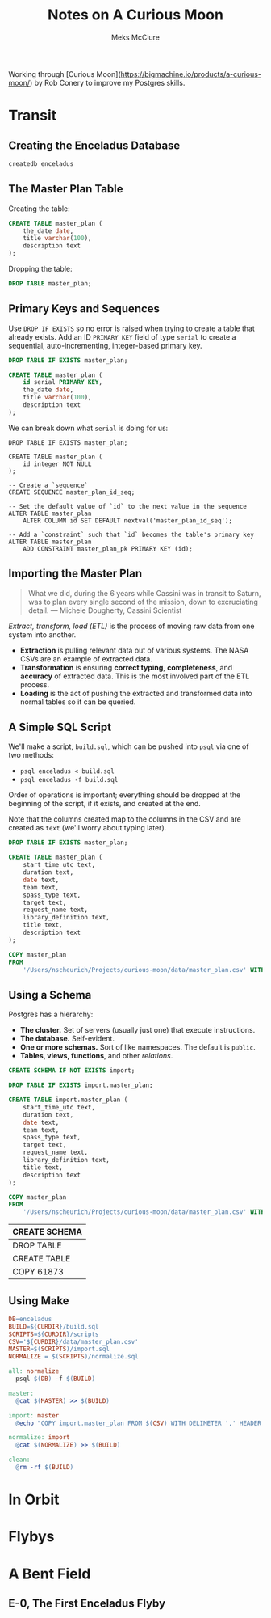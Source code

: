 Working through [Curious Moon](https://bigmachine.io/products/a-curious-moon/) by Rob Conery to improve my Postgres skills.

#+TITLE: Notes on A Curious Moon
#+AUTHOR: Meks McClure
#+EMAIL: mmcclure0100@gmail.com
#+PROPERTY: header-args:sql :engine postgresql
#+PROPERTY: header-args:sql+ :dbhost $HOME/Projects/curious-moon/.tmp/db
#+PROPERTY: header-args:sql+ :database enceladus

* Transit
** Creating the Enceladus Database

#+begin_src sh :results silent
  createdb enceladus
#+end_src

** The Master Plan Table

Creating the table:

#+begin_src sql :results silent
  CREATE TABLE master_plan (
      the_date date,
      title varchar(100),
      description text
  );
#+end_src

Dropping the table:

#+begin_src sql :results silent
  DROP TABLE master_plan;
#+end_src

** Primary Keys and Sequences

Use ~DROP IF EXISTS~ so no error is raised when trying to create a table that already exists. Add an ID ~PRIMARY KEY~ field of type ~serial~ to create a sequential, auto-incrementing, integer-based primary key.

#+begin_src sql :results silent
  DROP TABLE IF EXISTS master_plan;

  CREATE TABLE master_plan (
      id serial PRIMARY KEY,
      the_date date,
      title varchar(100),
      description text
  );
#+end_src

We can break down what ~serial~ is doing for us:

#+begin_src sql :results silent :session 
  DROP TABLE IF EXISTS master_plan;

  CREATE TABLE master_plan (
      id integer NOT NULL
  );

  -- Create a `sequence`
  CREATE SEQUENCE master_plan_id_seq;

  -- Set the default value of `id` to the next value in the sequence
  ALTER TABLE master_plan
      ALTER COLUMN id SET DEFAULT nextval('master_plan_id_seq');

  -- Add a `constraint` such that `id` becomes the table's primary key
  ALTER TABLE master_plan
      ADD CONSTRAINT master_plan_pk PRIMARY KEY (id);
#+end_src

** Importing the Master Plan

#+begin_quote
What we did, during the 6 years while Cassini was in transit to Saturn, was to plan every single second of the mission, down to excruciating detail.
    — Michele Dougherty, Cassini Scientist
#+end_quote

/Extract, transform, load (ETL)/ is the process of moving raw data from one system into another.

- *Extraction* is pulling relevant data out of various systems. The NASA CSVs are an example of extracted data.
- *Transformation* is ensuring *correct typing*, *completeness*, and *accuracy* of extracted data. This is the most involved part of the ETL process.
- *Loading* is the act of pushing the extracted and transformed data into normal tables so it can be queried.

** A Simple SQL Script

We'll make a script, ~build.sql~, which can be pushed into ~psql~ via one of two methods:

- =psql enceladus < build.sql=
- =psql enceladus -f build.sql=

Order of operations is important; everything should be dropped at the beginning of the script, if it exists, and created at the end.

Note that the columns created map to the columns in the CSV and are created as ~text~ (we'll worry about typing later).

#+begin_src sql
  DROP TABLE IF EXISTS master_plan;

  CREATE TABLE master_plan (
      start_time_utc text,
      duration text,
      date text,
      team text,
      spass_type text,
      target text,
      request_name text,
      library_definition text,
      title text,
      description text
  );

  COPY master_plan
  FROM
      '/Users/nscheurich/Projects/curious-moon/data/master_plan.csv' WITH DELIMITER ',' header csv;
#+end_src

#+RESULTS:
| DROP TABLE   |
|--------------|
| CREATE TABLE |
| COPY 61873   |

** Using a Schema

Postgres has a hierarchy:

- *The cluster.* Set of servers (usually just one) that execute instructions.
- *The database.* Self-evident.
- *One or more schemas.* Sort of like namespaces. The default is ~public~.
- *Tables, views, functions*, and other /relations/.

#+NAME: build.sql
#+begin_src sql :tangle scripts/build-123.sql
  CREATE SCHEMA IF NOT EXISTS import;

  DROP TABLE IF EXISTS import.master_plan;

  CREATE TABLE import.master_plan (
      start_time_utc text,
      duration text,
      date text,
      team text,
      spass_type text,
      target text,
      request_name text,
      library_definition text,
      title text,
      description text
  );

  COPY master_plan
  FROM
      '/Users/nscheurich/Projects/curious-moon/data/master_plan.csv' WITH DELIMITER ',' header csv;
#+end_src

#+RESULTS: build.sql
| CREATE SCHEMA |
|---------------|
| DROP TABLE    |
| CREATE TABLE  |
| COPY 61873    |

** Using Make

#+NAME: Makefile
#+begin_src makefile :tangle Makefile
  DB=enceladus
  BUILD=${CURDIR}/build.sql
  SCRIPTS=${CURDIR}/scripts
  CSV='${CURDIR}/data/master_plan.csv'
  MASTER=$(SCRIPTS)/import.sql
  NORMALIZE = $(SCRIPTS)/normalize.sql

  all: normalize
    psql $(DB) -f $(BUILD)

  master:
    @cat $(MASTER) >> $(BUILD)

  import: master
    @echo "COPY import.master_plan FROM $(CSV) WITH DELIMETER ',' HEADER CSV;" >> $(BUILD)

  normalize: import
    @cat $(NORMALIZE) >> $(BUILD)

  clean:
    @rm -rf $(BUILD)
#+end_src

* In Orbit

* Flybys

* A Bent Field

** E-0, The First Enceladus Flyby


